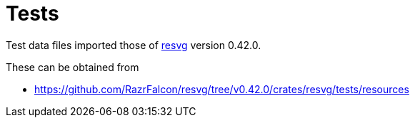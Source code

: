 // SPDX-FileCopyrightText: 2024 Shun Sakai
//
// SPDX-License-Identifier: Apache-2.0 OR MIT

= Tests
:resvg-url: https://github.com/RazrFalcon/resvg
:resvg-resources-url: {resvg-url}/tree/v0.42.0/crates/resvg/tests/resources

Test data files imported those of {resvg-url}[resvg] version 0.42.0.

.These can be obtained from
* {resvg-resources-url}

